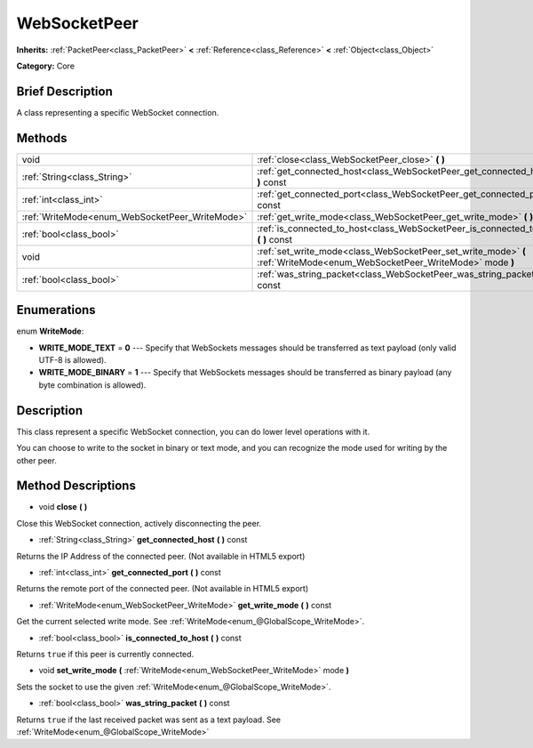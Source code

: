 .. Generated automatically by doc/tools/makerst.py in Godot's source tree.
.. DO NOT EDIT THIS FILE, but the WebSocketPeer.xml source instead.
.. The source is found in doc/classes or modules/<name>/doc_classes.

.. _class_WebSocketPeer:

WebSocketPeer
=============

**Inherits:** :ref:`PacketPeer<class_PacketPeer>` **<** :ref:`Reference<class_Reference>` **<** :ref:`Object<class_Object>`

**Category:** Core

Brief Description
-----------------

A class representing a specific WebSocket connection.

Methods
-------

+-------------------------------------------------+---------------------------------------------------------------------------------------------------------------------------+
| void                                            | :ref:`close<class_WebSocketPeer_close>` **(** **)**                                                                       |
+-------------------------------------------------+---------------------------------------------------------------------------------------------------------------------------+
| :ref:`String<class_String>`                     | :ref:`get_connected_host<class_WebSocketPeer_get_connected_host>` **(** **)** const                                       |
+-------------------------------------------------+---------------------------------------------------------------------------------------------------------------------------+
| :ref:`int<class_int>`                           | :ref:`get_connected_port<class_WebSocketPeer_get_connected_port>` **(** **)** const                                       |
+-------------------------------------------------+---------------------------------------------------------------------------------------------------------------------------+
| :ref:`WriteMode<enum_WebSocketPeer_WriteMode>`  | :ref:`get_write_mode<class_WebSocketPeer_get_write_mode>` **(** **)** const                                               |
+-------------------------------------------------+---------------------------------------------------------------------------------------------------------------------------+
| :ref:`bool<class_bool>`                         | :ref:`is_connected_to_host<class_WebSocketPeer_is_connected_to_host>` **(** **)** const                                   |
+-------------------------------------------------+---------------------------------------------------------------------------------------------------------------------------+
| void                                            | :ref:`set_write_mode<class_WebSocketPeer_set_write_mode>` **(** :ref:`WriteMode<enum_WebSocketPeer_WriteMode>` mode **)** |
+-------------------------------------------------+---------------------------------------------------------------------------------------------------------------------------+
| :ref:`bool<class_bool>`                         | :ref:`was_string_packet<class_WebSocketPeer_was_string_packet>` **(** **)** const                                         |
+-------------------------------------------------+---------------------------------------------------------------------------------------------------------------------------+

Enumerations
------------

.. _enum_WebSocketPeer_WriteMode:

enum **WriteMode**:

- **WRITE_MODE_TEXT** = **0** --- Specify that WebSockets messages should be transferred as text payload (only valid UTF-8 is allowed).
- **WRITE_MODE_BINARY** = **1** --- Specify that WebSockets messages should be transferred as binary payload (any byte combination is allowed).

Description
-----------

This class represent a specific WebSocket connection, you can do lower level operations with it.

You can choose to write to the socket in binary or text mode, and you can recognize the mode used for writing by the other peer.

Method Descriptions
-------------------

.. _class_WebSocketPeer_close:

- void **close** **(** **)**

Close this WebSocket connection, actively disconnecting the peer.

.. _class_WebSocketPeer_get_connected_host:

- :ref:`String<class_String>` **get_connected_host** **(** **)** const

Returns the IP Address of the connected peer. (Not available in HTML5 export)

.. _class_WebSocketPeer_get_connected_port:

- :ref:`int<class_int>` **get_connected_port** **(** **)** const

Returns the remote port of the connected peer. (Not available in HTML5 export)

.. _class_WebSocketPeer_get_write_mode:

- :ref:`WriteMode<enum_WebSocketPeer_WriteMode>` **get_write_mode** **(** **)** const

Get the current selected write mode. See :ref:`WriteMode<enum_@GlobalScope_WriteMode>`.

.. _class_WebSocketPeer_is_connected_to_host:

- :ref:`bool<class_bool>` **is_connected_to_host** **(** **)** const

Returns ``true`` if this peer is currently connected.

.. _class_WebSocketPeer_set_write_mode:

- void **set_write_mode** **(** :ref:`WriteMode<enum_WebSocketPeer_WriteMode>` mode **)**

Sets the socket to use the given :ref:`WriteMode<enum_@GlobalScope_WriteMode>`.

.. _class_WebSocketPeer_was_string_packet:

- :ref:`bool<class_bool>` **was_string_packet** **(** **)** const

Returns ``true`` if the last received packet was sent as a text payload. See :ref:`WriteMode<enum_@GlobalScope_WriteMode>`

